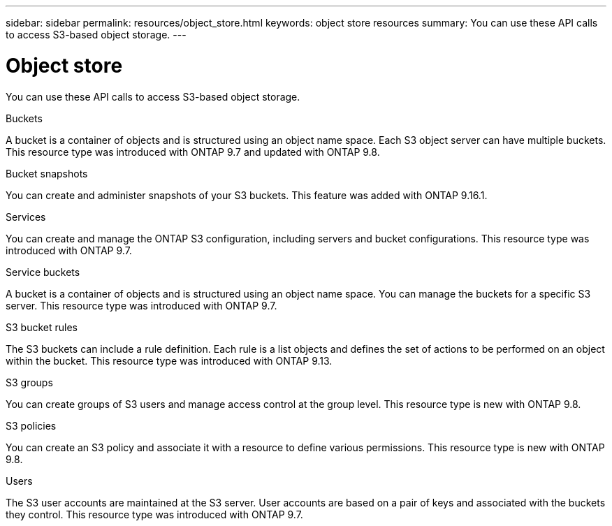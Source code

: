 ---
sidebar: sidebar
permalink: resources/object_store.html
keywords: object store resources
summary: You can use these API calls to access S3-based object storage.
---

= Object store
:hardbreaks:
:nofooter:
:icons: font
:linkattrs:
:imagesdir: ../media/

[.lead]
You can use these API calls to access S3-based object storage.

.Buckets

A bucket is a container of objects and is structured using an object name space. Each S3 object server can have multiple buckets. This resource type was introduced with ONTAP 9.7 and updated with ONTAP 9.8.

.Bucket snapshots

You can create and administer snapshots of your S3 buckets. This feature was added with ONTAP 9.16.1.

.Services

You can create and manage the ONTAP S3 configuration, including servers and bucket configurations. This resource type was introduced with ONTAP 9.7.

.Service buckets

A bucket is a container of objects and is structured using an object name space. You can manage the buckets for a specific S3 server. This resource type was introduced with ONTAP 9.7.

.S3 bucket rules

The S3 buckets can include a rule definition. Each rule is a list objects and defines the set of actions to be performed on an object within the bucket. This resource type was introduced with ONTAP 9.13.

.S3 groups

You can create groups of S3 users and manage access control at the group level. This resource type is new with ONTAP 9.8.

.S3 policies

You can create an S3 policy and associate it with a resource to define various permissions. This resource type is new with ONTAP 9.8.

.Users

The S3 user accounts are maintained at the S3 server. User accounts are based on a pair of keys and associated with the buckets they control. This resource type was introduced with ONTAP 9.7.
